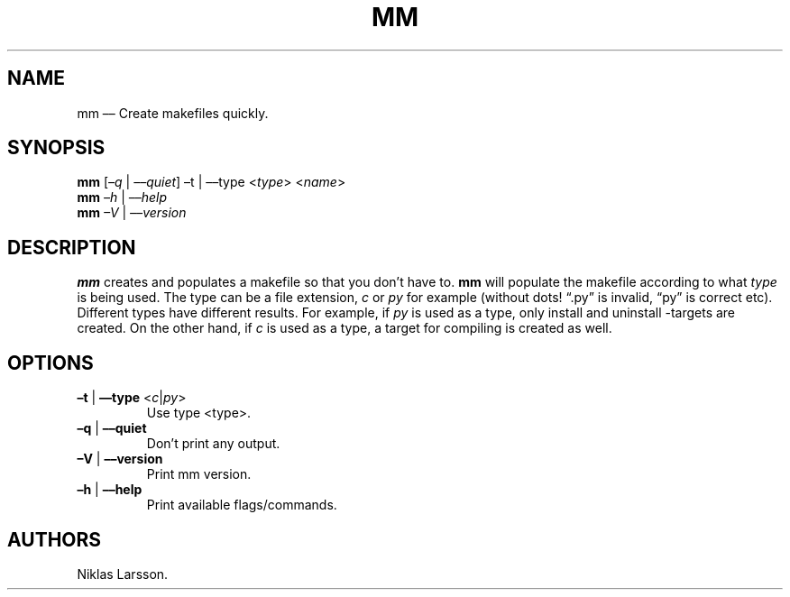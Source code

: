.\" Automatically generated by Pandoc 2.14.2
.\"
.TH "MM" "1" "September 2021" "mm 1.0" ""
.hy
.SH NAME
.PP
mm \[en]\[en] Create makefiles quickly.
.SH SYNOPSIS
.PP
\f[B]mm\f[R] [\f[I]\[en]q\f[R] | \f[I]\[en]\[en]quiet\f[R]] \[en]t |
\[en]\[en]type <\f[I]type\f[R]> <\f[I]name\f[R]>
.PD 0
.P
.PD
\f[B]mm\f[R] \f[I]\[en]h\f[R] | \f[I]\[en]\[en]help\f[R]
.PD 0
.P
.PD
\f[B]mm\f[R] \f[I]\[en]V\f[R] | \f[I]\[en]\[en]version\f[R]
.SH DESCRIPTION
.PP
\f[B]mm\f[R] creates and populates a makefile so that you don\[cq]t have
to.
\f[B]mm\f[R] will populate the makefile according to what \f[I]type\f[R]
is being used.
The type can be a file extension, \f[I]c\f[R] or \f[I]py\f[R] for
example (without dots! \[lq].py\[rq] is invalid, \[lq]py\[rq] is correct
etc).
Different types have different results.
For example, if \f[I]py\f[R] is used as a type, only install and
uninstall -targets are created.
On the other hand, if \f[I]c\f[R] is used as a type, a target for
compiling is created as well.
.SH OPTIONS
.TP
\f[B]\[en]t\f[R] | \f[B]\[en]\[en]type\f[R] <\f[I]c\f[R]|\f[I]py\f[R]>
Use type <type>.
.TP
\f[B]\[en]q\f[R] | \f[B]\[en]\[en]quiet\f[R]
Don\[cq]t print any output.
.TP
\f[B]\[en]V\f[R] | \f[B]\[en]\[en]version\f[R]
Print mm version.
.TP
\f[B]\[en]h\f[R] | \f[B]\[en]\[en]help\f[R]
Print available flags/commands.
.SH AUTHORS
Niklas Larsson.
